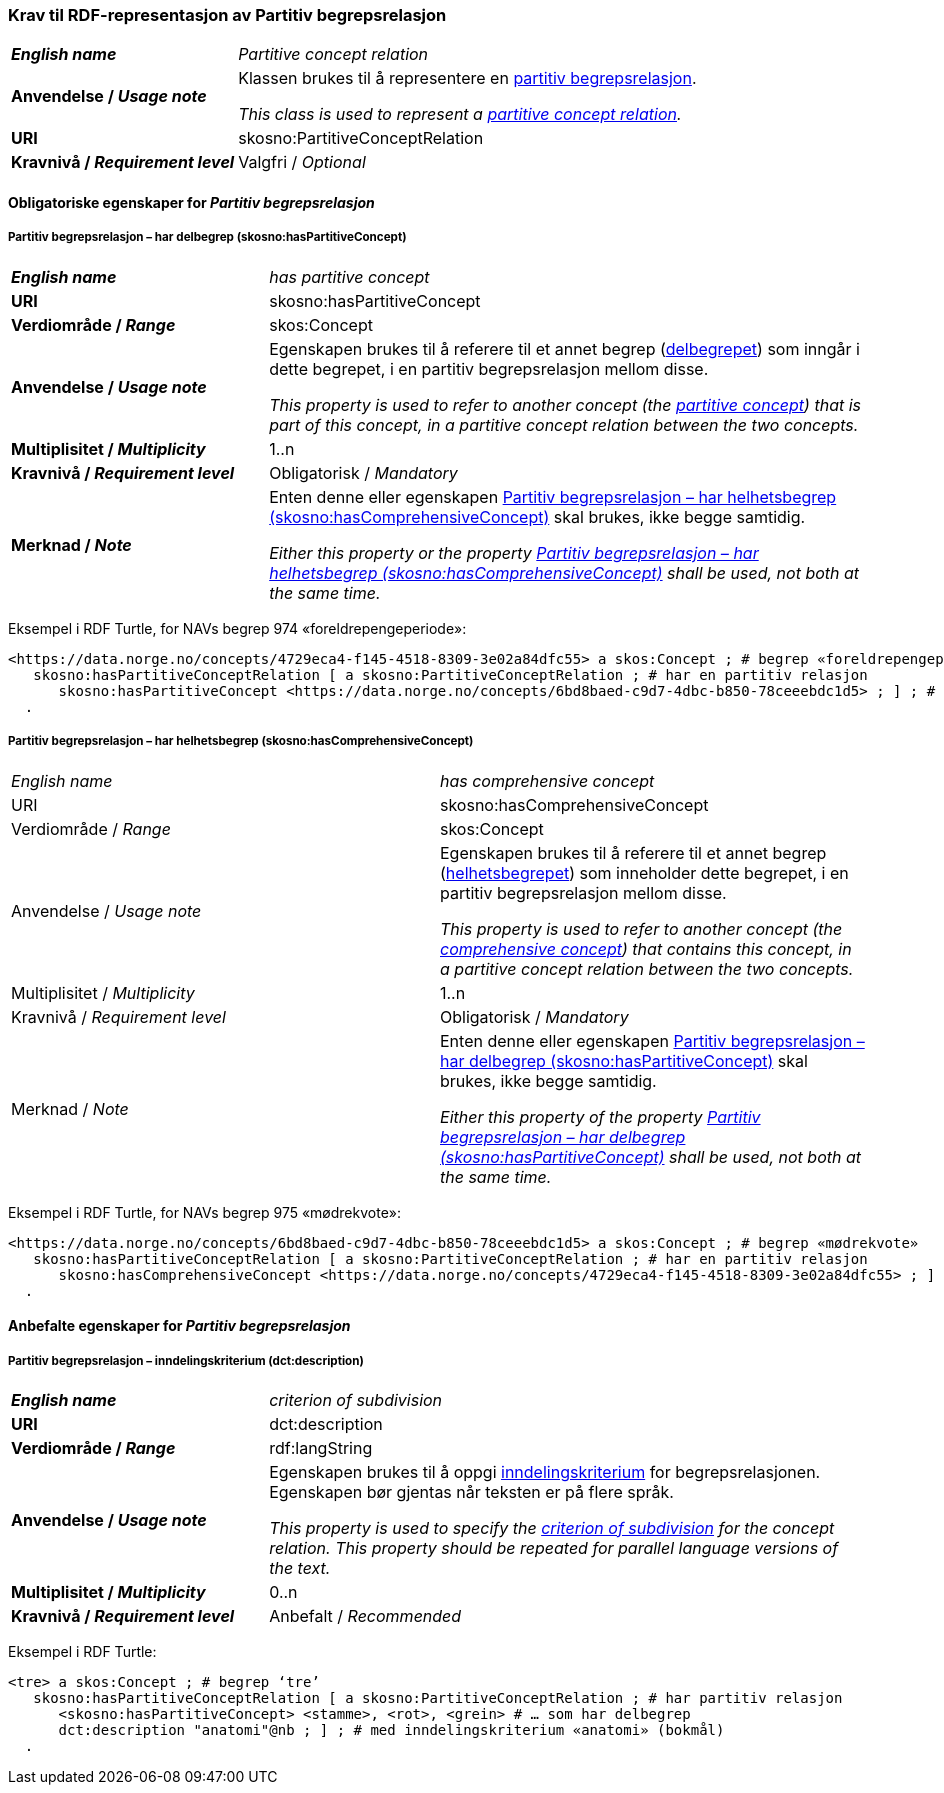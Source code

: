 === Krav til RDF-representasjon av Partitiv begrepsrelasjon [[Partitiv-begrepsrelasjon]]


[cols="30s,70d"]
|===
|_English name_ | _Partitive concept relation_
|Anvendelse / _Usage note_ | Klassen brukes til å representere en https://termbasen.standard.no/term/165575812309370/nob[partitiv begrepsrelasjon].

_This class is used to represent a https://termbasen.standard.no/term/165575812309370/eng[partitive concept relation]._
|URI |skosno:PartitiveConceptRelation
|Kravnivå / _Requirement level_ |Valgfri / _Optional_
|===

==== Obligatoriske egenskaper for _Partitiv begrepsrelasjon_ [[Partitiv-begrepsrelasjon-obligatoriske-egenskaper]]

===== Partitiv begrepsrelasjon – har delbegrep (skosno:hasPartitiveConcept) [[Partitiv-begrepsrelasjon-har-delbegrep]]

[cols="30s,70d"]
|===
|_English name_ | _has partitive concept_
|URI |skosno:hasPartitiveConcept
|Verdiområde / _Range_ |skos:Concept
|Anvendelse / _Usage note_ | Egenskapen brukes til å referere til et annet begrep (https://termbasen.standard.no/term/165575551206237/nob[delbegrepet]) som inngår i dette begrepet, i en partitiv begrepsrelasjon mellom disse.

_This property is used to refer to another concept (the https://termbasen.standard.no/term/165575551206237/eng[partitive concept]) that is part of this concept, in a partitive concept relation between the two concepts._
|Multiplisitet / _Multiplicity_ |1..n
|Kravnivå / _Requirement level_ |Obligatorisk / _Mandatory_
|Merknad / _Note_ | Enten denne eller egenskapen <<Partitiv-begrepsrelasjon-har-helhetsbegrep>> skal brukes, ikke begge samtidig.

_Either this property or the property <<Partitiv-begrepsrelasjon-har-helhetsbegrep>> shall be used, not both at the same time._
|===

Eksempel i RDF Turtle, for NAVs begrep 974 «foreldrepengeperiode»:
-----
<https://data.norge.no/concepts/4729eca4-f145-4518-8309-3e02a84dfc55> a skos:Concept ; # begrep «foreldrepengeperiode»
   skosno:hasPartitiveConceptRelation [ a skosno:PartitiveConceptRelation ; # har en partitiv relasjon
      skosno:hasPartitiveConcept <https://data.norge.no/concepts/6bd8baed-c9d7-4dbc-b850-78ceeebdc1d5> ; ] ; # .. som har delbegrep «mødrekvote»
  .
-----

===== Partitiv begrepsrelasjon – har helhetsbegrep (skosno:hasComprehensiveConcept) [[Partitiv-begrepsrelasjon-har-helhetsbegrep]]

[cols=«30s,70d«]
|===
|_English name_ | _has comprehensive concept_
|URI |skosno:hasComprehensiveConcept
|Verdiområde / _Range_ |skos:Concept
|Anvendelse / _Usage note_ | Egenskapen brukes til å referere til et annet begrep (https://termbasen.standard.no/term/165575551106220/nob[helhetsbegrepet]) som inneholder dette begrepet, i en partitiv begrepsrelasjon mellom disse.

_This property is used to refer to another concept (the https://termbasen.standard.no/term/165575551106220/eng[comprehensive concept]) that contains this concept, in a partitive concept relation between the two concepts._
|Multiplisitet / _Multiplicity_ |1..n
|Kravnivå / _Requirement level_ |Obligatorisk / _Mandatory_
|Merknad / _Note_ | Enten denne eller egenskapen <<Partitiv-begrepsrelasjon-har-delbegrep>> skal brukes, ikke begge samtidig.

_Either this property of the property <<Partitiv-begrepsrelasjon-har-delbegrep>> shall be used, not both at the same time._
|===

Eksempel i RDF Turtle, for NAVs begrep 975 «mødrekvote»:
-----
<https://data.norge.no/concepts/6bd8baed-c9d7-4dbc-b850-78ceeebdc1d5> a skos:Concept ; # begrep «mødrekvote»
   skosno:hasPartitiveConceptRelation [ a skosno:PartitiveConceptRelation ; # har en partitiv relasjon
      skosno:hasComprehensiveConcept <https://data.norge.no/concepts/4729eca4-f145-4518-8309-3e02a84dfc55> ; ] ; # … som har helhetsbegrep «foreldrepengeperiode»
  .
-----

==== Anbefalte egenskaper for _Partitiv begrepsrelasjon_ [[Partitiv-begrepsrelasjon-anbefalte-egenskaper]]


===== Partitiv begrepsrelasjon – inndelingskriterium (dct:description) [[Partitiv-begrepsrelasjon-inndelingskriterium]]

[cols="30s,70d"]
|===
|_English name_ | _criterion of subdivision_
|URI |dct:description
|Verdiområde / _Range_ |rdf:langString
|Anvendelse / _Usage note_ | Egenskapen brukes til å oppgi https://termbasen.standard.no/term/165577770503947/nob[inndelingskriterium] for begrepsrelasjonen. Egenskapen bør gjentas når teksten er på flere språk.

_This property is used to specify the https://termbasen.standard.no/term/165577770503947/eng[criterion of subdivision] for the concept relation. This property should be repeated for parallel language versions of the text._
|Multiplisitet / _Multiplicity_ |0..n
|Kravnivå / _Requirement level_ |Anbefalt / _Recommended_
|===

Eksempel i RDF Turtle:
-----
<tre> a skos:Concept ; # begrep ‘tre’
   skosno:hasPartitiveConceptRelation [ a skosno:PartitiveConceptRelation ; # har partitiv relasjon
      <skosno:hasPartitiveConcept> <stamme>, <rot>, <grein> # … som har delbegrep
      dct:description "anatomi"@nb ; ] ; # med inndelingskriterium «anatomi» (bokmål)
  .
-----
